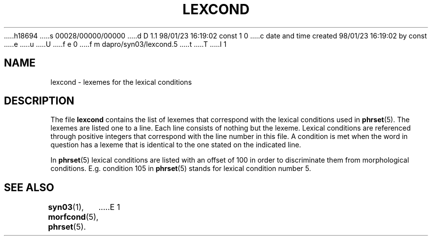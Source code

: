 h18694
s 00028/00000/00000
d D 1.1 98/01/23 16:19:02 const 1 0
c date and time created 98/01/23 16:19:02 by const
e
u
U
f e 0
f m dapro/syn03/lexcond.5
t
T
I 1
.\" ident "%Z%%M% %I% %G%"
.TH LEXCOND 5 "%G%" "Werkgroep Informatica" "BIBLICAL LANGUAGES"
.SH NAME
lexcond \- lexemes for the lexical conditions
.SH DESCRIPTION
The file
.B lexcond
contains the list of lexemes that correspond with the lexical
conditions used in
.BR phrset (5).
The lexemes are listed one to a line. Each line consists of
nothing but the lexeme.
Lexical conditions are referenced through positive integers
that correspond with the line number in this file.
A condition is met when the word in question has a lexeme that is
identical to the one stated on the indicated line.
.PP
In
.BR phrset (5)
lexical conditions are listed with an offset of 100 in order to
discriminate them from morphological conditions. E.g. condition
105 in
.BR phrset (5)
stands for lexical condition number 5.
.SH SEE ALSO
.BR syn03 (1),
.BR morfcond (5),
.BR phrset (5).
E 1
